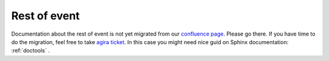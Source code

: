 Rest of event
=============

Documentation about the rest of event is not yet migrated from our `confluence page <https://confluence.desy.de/pages/viewpage.action?pageId=35828630>`_. Please go there.
If you have time to do the migration, feel free to take `agira ticket <https://agira.desy.de/browse/BII-2977>`_. In this case you might need nice guid on Sphinx documentation: :ref:`doctools` .